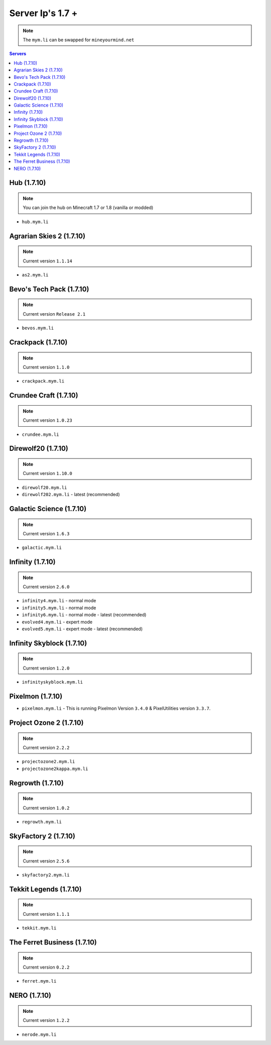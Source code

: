 =================
Server Ip's 1.7 +
=================
.. note:: The ``mym.li`` can be swapped for ``mineyourmind.net``
.. contents:: Servers
  :depth: 2
  :local:

Hub (1.7.10)
^^^^^^^^^^^^
.. note:: You can join the hub on Minecraft 1.7 or 1.8 (vanilla or modded)
* ``hub.mym.li``

Agrarian Skies 2 (1.7.10)
^^^^^^^^^^^^^^^^^^^^^^^^^
.. note:: Current version ``1.1.14``
* ``as2.mym.li``

Bevo's Tech Pack (1.7.10)
^^^^^^^^^^^^^^^^^^^^^^^^^
.. note:: Current version ``Release 2.1``
* ``bevos.mym.li``

Crackpack (1.7.10)
^^^^^^^^^^^^^^^^^^
.. note:: Current version ``1.1.0``
* ``crackpack.mym.li``

Crundee Craft (1.7.10)
^^^^^^^^^^^^^^^^^^^^^^
.. note:: Current version ``1.0.23``
* ``crundee.mym.li``

Direwolf20 (1.7.10)
^^^^^^^^^^^^^^^^^^^
.. note:: Current version ``1.10.0``
* ``direwolf20.mym.li``
* ``direwolf202.mym.li`` - latest (recommended)

Galactic Science (1.7.10)
^^^^^^^^^^^^^^^^^^^^^^^^^
.. note:: Current version ``1.6.3``
* ``galactic.mym.li``

Infinity (1.7.10) 
^^^^^^^^^^^^^^^^^
.. note:: Current version ``2.6.0``
* ``infinity4.mym.li`` - normal mode
* ``infinity5.mym.li`` - normal mode
* ``infinity6.mym.li`` - normal mode - latest (recommended)
* ``evolved4.mym.li`` - expert mode
* ``evolved5.mym.li`` - expert mode - latest (recommended)

Infinity Skyblock (1.7.10)
^^^^^^^^^^^^^^^^^^^^^^^^^^
.. note:: Current version ``1.2.0``
* ``infinityskyblock.mym.li``

Pixelmon (1.7.10)
^^^^^^^^^^^^^^^^^
* ``pixelmon.mym.li`` - This is running Pixelmon Version ``3.4.0`` & PixelUtilities version ``3.3.7``.

Project Ozone 2 (1.7.10)
^^^^^^^^^^^^^^^^^
.. note:: Current version ``2.2.2``
* ``projectozone2.mym.li``
* ``projectozone2kappa.mym.li``

Regrowth (1.7.10)
^^^^^^^^^^^^^^^^^
.. note:: Current version ``1.0.2``
* ``regrowth.mym.li``

SkyFactory 2 (1.7.10)
^^^^^^^^^^^^^^^^^^^^^
.. note:: Current version ``2.5.6``
* ``skyfactory2.mym.li``

Tekkit Legends (1.7.10)
^^^^^^^^^^^^^^^^^^^^^^^
.. note:: Current version ``1.1.1``
* ``tekkit.mym.li``

The Ferret Business (1.7.10)
^^^^^^^^^^^^^^^^^^^^^^^^^^^^
.. note:: Current version ``0.2.2``
* ``ferret.mym.li``

NERO (1.7.10)
^^^^^^^^^^^^^^^^^^^^^^^^^^^^
.. note:: Current version ``1.2.2``
* ``nerode.mym.li``
